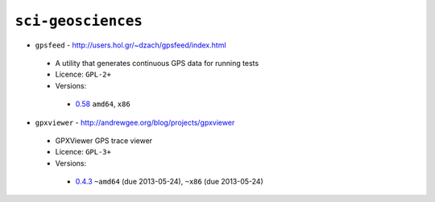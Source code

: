 ``sci-geosciences``
-------------------

* ``gpsfeed`` - http://users.hol.gr/~dzach/gpsfeed/index.html

 * A utility that generates continuous GPS data for running tests
 * Licence: ``GPL-2+``
 * Versions:

  * `0.58 <https://github.com/JNRowe/jnrowe-misc/blob/master/sci-geosciences/gpsfeed/gpsfeed-0.58.ebuild>`__  ``amd64``, ``x86``

* ``gpxviewer`` - http://andrewgee.org/blog/projects/gpxviewer

 * GPXViewer GPS trace viewer
 * Licence: ``GPL-3+``
 * Versions:

  * `0.4.3 <https://github.com/JNRowe/jnrowe-misc/blob/master/sci-geosciences/gpxviewer/gpxviewer-0.4.3.ebuild>`__  ``~amd64`` (due 2013-05-24), ``~x86`` (due 2013-05-24)


